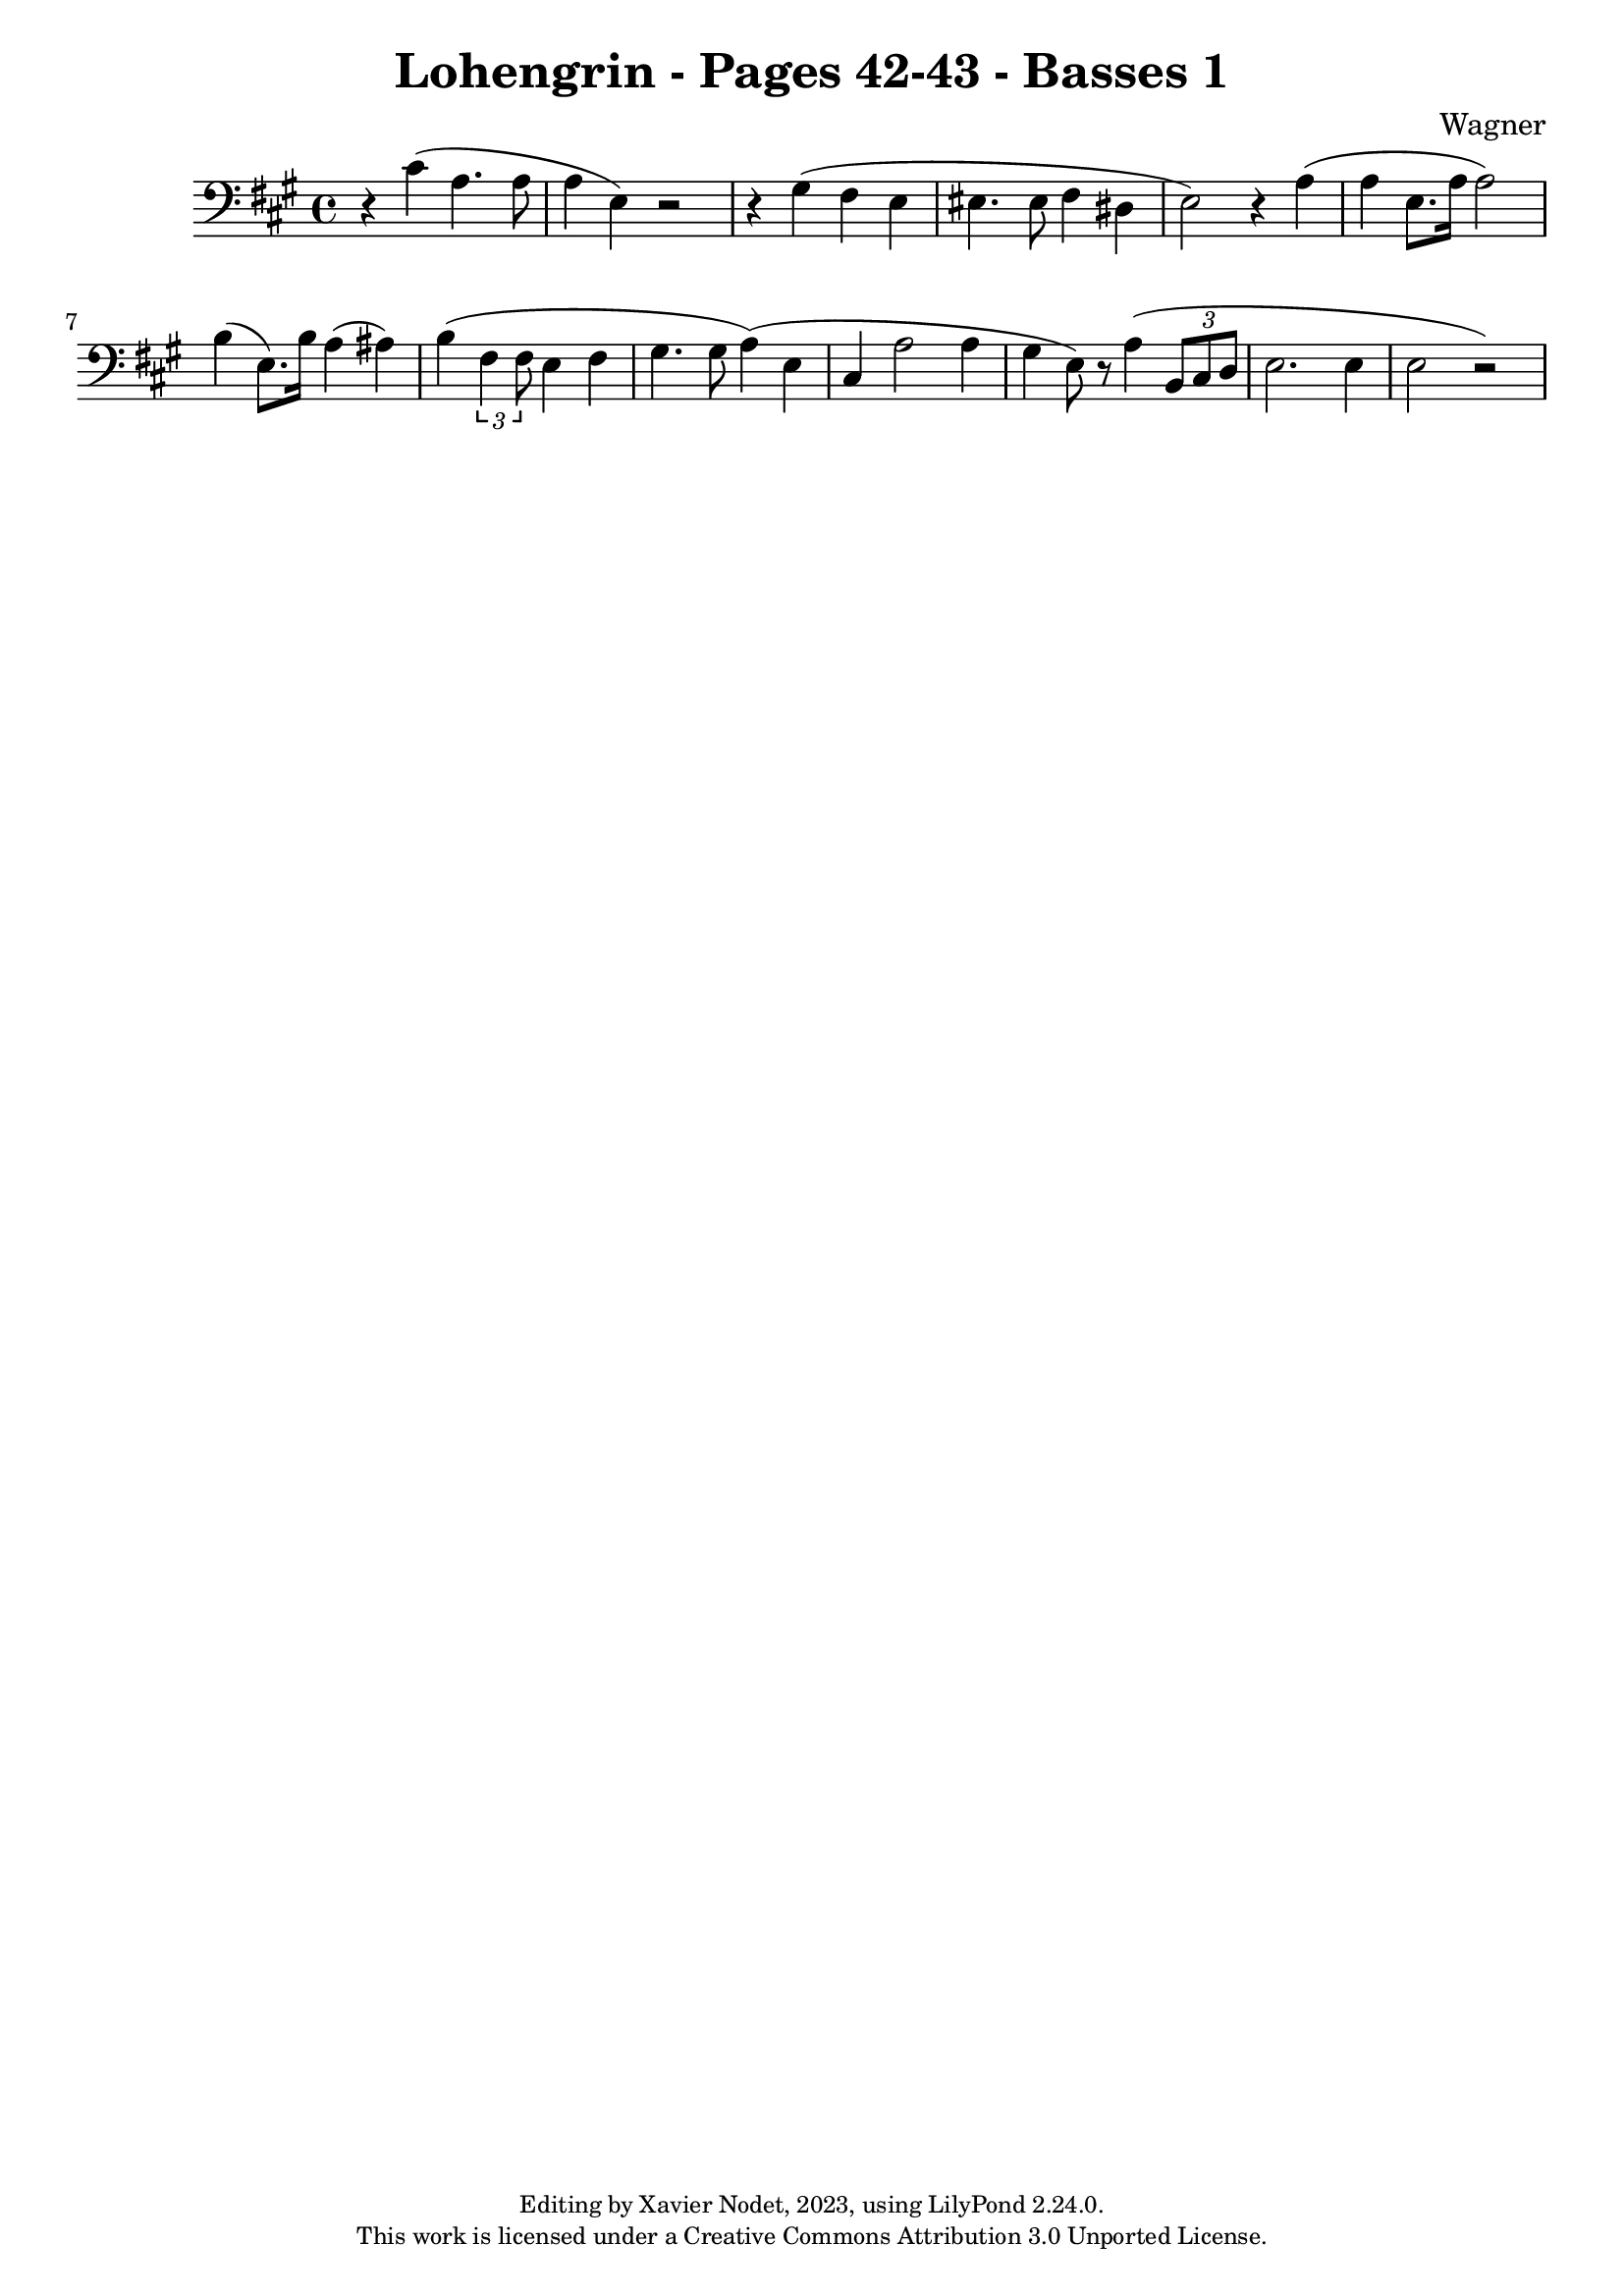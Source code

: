 \version "2.24.0"

\header {
  title = "Lohengrin - Pages 42-43 - Basses 1"
  composer = "Wagner"
  copyright = \markup {
      \fontsize #-2
      \center-column {
         "Editing by Xavier Nodet, 2023, using LilyPond 2.24.0."
         "This work is licensed under a Creative Commons Attribution 3.0 Unported License."
      }
  }
  tagline = ""
}

basses = \relative c' {
  \clef bass
  \key a \major
  \time 4/4
  % \tempo 4 = 120

  % Page 42
  r4 cis4( a4. 8 | a4 e) r2 | r4 gis4( fis e |
  
  % Page 43
  eis4. 8 fis4 dis | e2) r4 a4( | 4 e8. a16 2) | 
  b4( e,8.) b'16 a4( ais) | b4( \tuplet 3/2 {fis4 8} e4 fis |
  
  gis4. 8 a4)( e4 | cis a'2 4 | gis4 e8) r8 a4( \tuplet 3/2 {b,8 cis d8} |
  e2. 4 | 2 r2)

}

\score{
  <<
    \new Voice = "Basses 1" {
      \basses
    }
  >>
  \layout { }
  \midi { }
}
